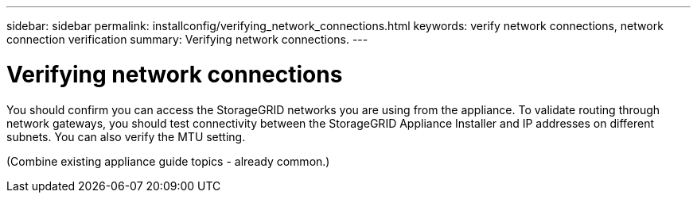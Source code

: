 ---
sidebar: sidebar
permalink: installconfig/verifying_network_connections.html
keywords: verify network connections, network connection verification
summary: Verifying network connections.
---

= Verifying network connections




:icons: font

:imagesdir: ../media/

[.lead]
You should confirm you can access the StorageGRID networks you are using from the appliance. To validate routing through network gateways, you should test connectivity between the StorageGRID Appliance Installer and IP addresses on different subnets. You can also verify the MTU setting.

(Combine existing appliance guide topics - already common.)